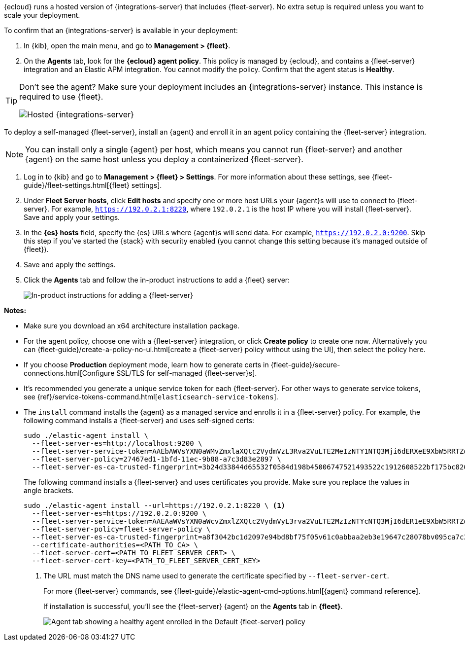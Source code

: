 // tag::ess[]

{ecloud} runs a hosted version of {integrations-server} that includes
{fleet-server}. No extra setup is required unless you want to scale your
deployment.

To confirm that an {integrations-server} is available in your deployment:

. In {kib}, open the main menu, and go to *Management > {fleet}*.
. On the *Agents* tab, look for the *{ecloud} agent policy*. This policy is
managed by {ecloud}, and contains a {fleet-server} integration and an Elastic
APM integration. You cannot modify the policy. Confirm that the agent status is
*Healthy*.

[TIP]
====
Don't see the agent? Make sure your deployment includes an
{integrations-server} instance. This instance is required to use {fleet}.

[role="screenshot"]
image::images/integrations-server-hosted-container.png[Hosted {integrations-server}]
====

// end::ess[]

// tag::self-managed[]

To deploy a self-managed {fleet-server}, install an {agent} and enroll it in an
agent policy containing the {fleet-server} integration.

NOTE: You can install only a single {agent} per host, which means you cannot run
{fleet-server} and another {agent} on the same host unless you deploy a
containerized {fleet-server}.

. Log in to {kib} and go to *Management > {fleet} > Settings*. For more
information about these settings, see
{fleet-guide}/fleet-settings.html[{fleet} settings].
// lint ignore fleet-server
. Under *Fleet Server hosts*, click *Edit hosts* and specify one or more host
URLs your {agent}s will use to connect to {fleet-server}. For example,
`https://192.0.2.1:8220`, where `192.0.2.1` is the host IP where you will
install {fleet-server}. Save and apply your settings.

. In the *{es} hosts* field, specify the {es} URLs where {agent}s will send data.
For example, `https://192.0.2.0:9200`. Skip this step if you've started the
{stack} with security enabled (you cannot change this setting because it's
managed outside of {fleet}).

. Save and apply the settings.

. Click the *Agents* tab and follow the in-product instructions to add a
{fleet} server:
+
[role="screenshot"]
image::images/add-fleet-server.png[In-product instructions for adding a {fleet-server}]

*Notes:*

* Make sure you download an x64 architecture installation package.

* For the agent policy, choose one with a {fleet-server} integration, or click
*Create policy* to create one now. Alternatively you can
{fleet-guide}/create-a-policy-no-ui.html[create a {fleet-server} policy without using the UI],
then select the policy here.

* If you choose *Production* deployment mode, learn how to generate certs in
{fleet-guide}/secure-connections.html[Configure SSL/TLS for self-managed
{fleet-server}s].

* It's recommended you generate a unique service token for each
{fleet-server}. For other ways to generate service tokens, see
{ref}/service-tokens-command.html[`elasticsearch-service-tokens`].

* The `install` command installs the {agent} as a managed service and enrolls it
in a {fleet-server} policy. For example, the following command installs
a {fleet-server} and uses self-signed certs:
+
[source,yaml]
----
sudo ./elastic-agent install \
  --fleet-server-es=http://localhost:9200 \
  --fleet-server-service-token=AAEbAWVsYXN0aWMvZmxlaXQtc2VydmVzL3Rva2VuLTE2MeIzNTY1NTQ3Mji6dERXeE9XbW5RRTZqNlJMWEdIRzAtZw \
  --fleet-server-policy=27467ed1-1bfd-11ec-9b88-a7c3d83e2897 \
  --fleet-server-es-ca-trusted-fingerprint=3b24d33844d65532f0584d198b45006747521493522c1912608522bf175bc826
----
+
The following command installs a {fleet-server} and uses certificates you
provide. Make sure you replace the values in angle brackets.
+
[source,yaml]
----
sudo ./elastic-agent install --url=https://192.0.2.1:8220 \ <1>
  --fleet-server-es=https://192.0.2.0:9200 \
  --fleet-server-service-token=AAEAaWVsYXN0aWcvZmxlZXQtc2VydmVyL3rva2VuLTE2MzIzNTYcNTQ3MjI6dER1eE9XbW5RRTZqNlJMWEdIRzAtZw \
  --fleet-server-policy=fleet-server-policy \
  --fleet-server-es-ca-trusted-fingerprint=a8f3042bc1d2097e94bd8bf75f05v61c0abbaa2eb3e19647c28078bv095ca7c3 \
  --certificate-authorities=<PATH_TO_CA> \
  --fleet-server-cert=<PATH_TO_FLEET_SERVER_CERT> \
  --fleet-server-cert-key=<PATH_TO_FLEET_SERVER_CERT_KEY>
----
<1> The URL must match the DNS name used to generate the certificate specified
by `--fleet-server-cert`.
+
For more {fleet-server} commands, see
{fleet-guide}/elastic-agent-cmd-options.html[{agent} command reference].
+
If installation is successful, you'll see the {fleet-server} {agent} on the
*Agents* tab in *{fleet}*.
+
[role="screenshot"]
image::images/agents-tab-fleet-server.png[Agent tab showing a healthy agent enrolled in the Default {fleet-server} policy]

// end::self-managed[]
